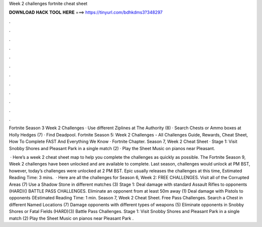 Week 2 challenges fortnite cheat sheet



𝐃𝐎𝐖𝐍𝐋𝐎𝐀𝐃 𝐇𝐀𝐂𝐊 𝐓𝐎𝐎𝐋 𝐇𝐄𝐑𝐄 ===> https://tinyurl.com/bdhkdms3?348297



.



.



.



.



.



.



.



.



.



.



.



.

Fortnite Season 3 Week 2 Challenges · Use different Ziplines at The Authority (8) · Search Chests or Ammo boxes at Holly Hedges (7) · Find Deadpool. Fortnite Season 5: Week 2 Challenges - All Challenges Guide, Rewards, Cheat Sheet, How To Complete FAST And Everything We Know · Fortnite Chapter. Season 7, Week 2 Cheat Sheet · Stage 1: Visit Snobby Shores and Pleasant Park in a single match (2) · Play the Sheet Music on pianos near Pleasant.

 · Here’s a week 2 cheat sheet map to help you complete the challenges as quickly as possible. The Fortnite Season 9, Week 2 challenges have been unlocked and are available to complete. Last season, challenges would unlock at PM BST, however, today’s challenges were unlocked at 2 PM BST. Epic usually releases the challenges at this time, Estimated Reading Time: 3 mins.  · Here are all the challenges for Season 6, Week 2: FREE CHALLENGES. Visit all of the Corrupted Areas (7) Use a Shadow Stone in different matches (3) Stage 1: Deal damage with standard Assault Rifles to opponents (HARD)() BATTLE PASS CHALLENGES. Eliminate an opponent from at least 50m away (1) Deal damage with Pistols to opponents ()Estimated Reading Time: 1 min. Season 7, Week 2 Cheat Sheet. Free Pass Challenges. Search a Chest in different Named Locations (7) Damage opponents with different types of weapons (5) Eliminate opponents in Snobby Shores or Fatal Fields (HARD)(3) Battle Pass Challenges. Stage 1: Visit Snobby Shores and Pleasant Park in a single match (2) Play the Sheet Music on pianos near Pleasant Park .
